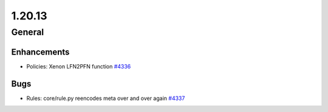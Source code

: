 =======
1.20.13
=======

-------
General
-------

************
Enhancements
************

- Policies: Xenon LFN2PFN function `#4336 <https://github.com/rucio/rucio/issues/4336>`_

****
Bugs
****

- Rules: core/rule.py reencodes meta over and over again `#4337 <https://github.com/rucio/rucio/issues/4337>`_
